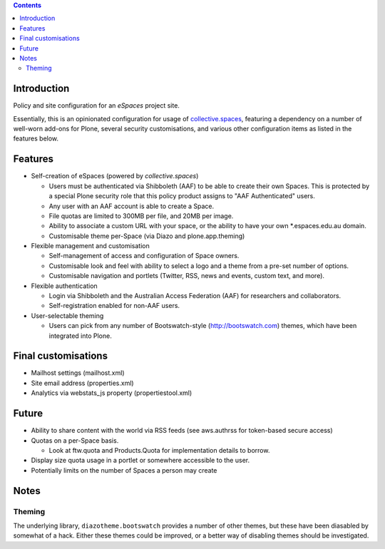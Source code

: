 .. contents::

Introduction
============

Policy and site configuration for an `eSpaces` project site.

Essentially, this is an opinionated configuration for usage of
`collective.spaces <https://github.com/collective/collective.spaces>`_,
featuring a dependency on a number of well-worn add-ons for Plone,
several security customisations, and various other configuration items
as listed in the features below.

Features
========

* Self-creation of eSpaces (powered by `collective.spaces`)

  * Users must be authenticated via Shibboleth (AAF) to be able to create
    their own Spaces. This is protected by a special Plone security
    role that this policy product assigns to "AAF Authenticated" users.
  * Any user with an AAF account is able to create a Space.
  * File quotas are limited to 300MB per file, and 20MB per image.
  * Ability to associate a custom URL with your space, or the ability
    to have your own *.espaces.edu.au domain.
  * Customisable theme per-Space (via Diazo and plone.app.theming)

* Flexible management and customisation

  * Self-management of access and configuration of Space owners.
  * Customisable look and feel with ability to select a logo and a theme
    from a pre-set number of options.
  * Customisable navigation and portlets (Twitter, RSS, news and events,
    custom text, and more).
    
* Flexible authentication

  * Login via Shibboleth and the Australian Access Federation (AAF) for
    researchers and collaborators.
  * Self-registration enabled for non-AAF users.

* User-selectable theming

  * Users can pick from any number of Bootswatch-style (http://bootswatch.com)
    themes, which have been integrated into Plone.

Final customisations
====================

* Mailhost settings (mailhost.xml)
* Site email address (properties.xml)
* Analytics via webstats_js property (propertiestool.xml)

Future
======

* Ability to share content with the world via RSS feeds
  (see aws.authrss for token-based secure access)
* Quotas on a per-Space basis.

  * Look at ftw.quota and Products.Quota for implementation details
    to borrow.

* Display size quota usage in a portlet or somewhere accessible to the user.
* Potentially limits on the number of Spaces a person may create

Notes 
=====

Theming
-------

The underlying library, ``diazotheme.bootswatch`` provides a number of other
themes, but these have been diasabled by somewhat of a hack.  Either these
themes could be improved, or a better way of disabling themes should be
investigated.

